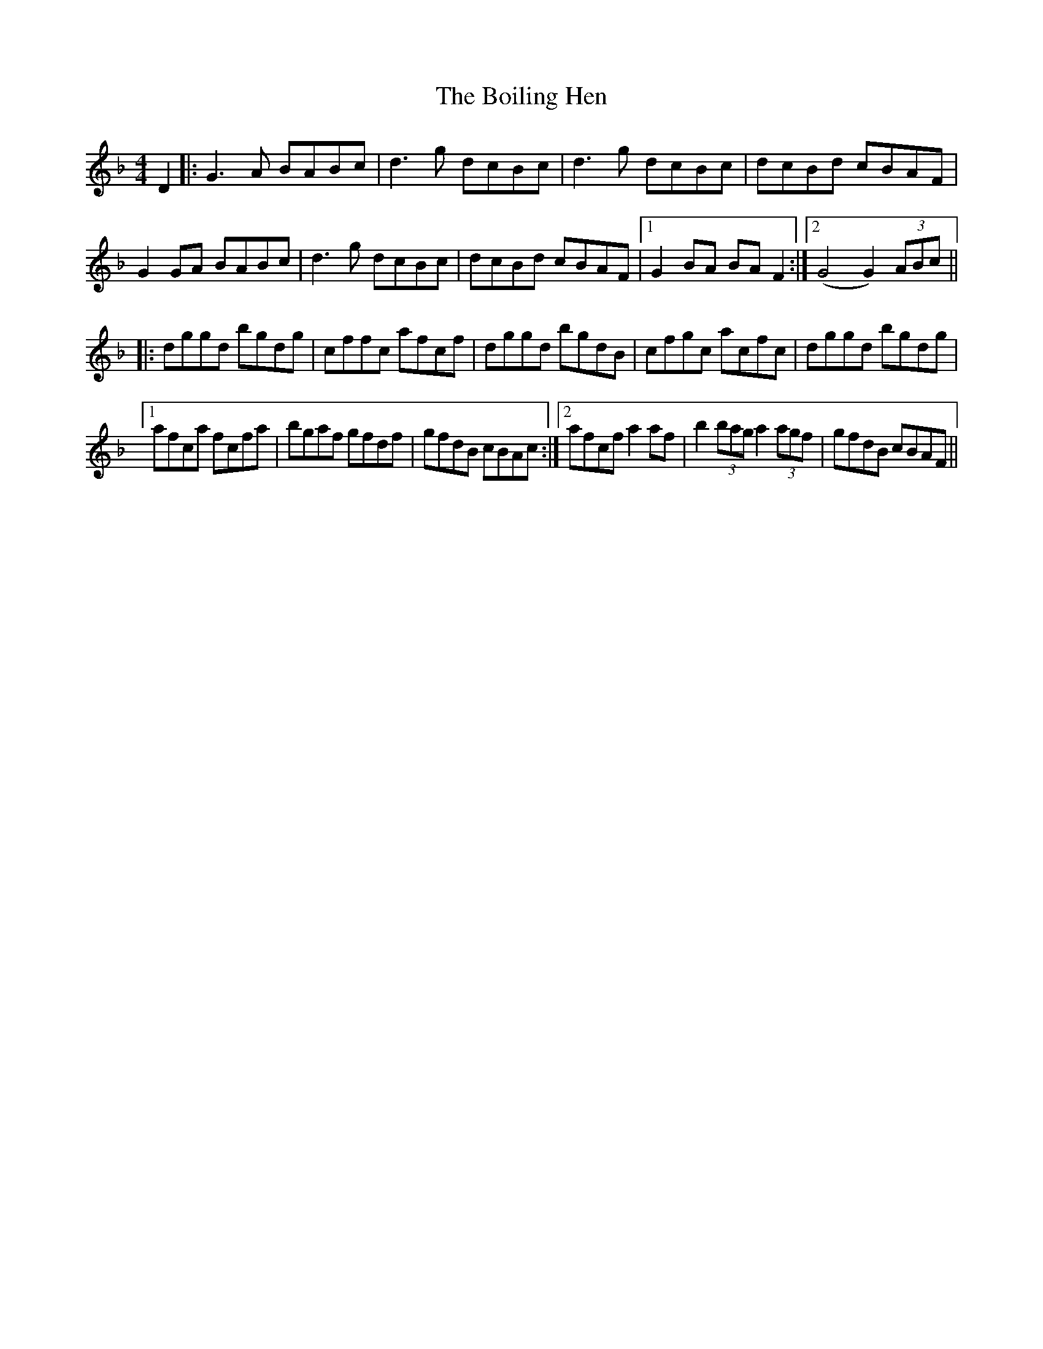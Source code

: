 X: 4344
T: Boiling Hen, The
R: reel
M: 4/4
K: Gdorian
D2|:G3A BABc|d3g dcBc|d3g dcBc|dcBd cBAF|
G2GA BABc|d3g dcBc|dcBd cBAF|1 G2 BA BA F2:|2 (G4 G2) (3ABc||
|:dggd bgdg|cffc afcf|dggd bgdB|cfgc acfc|dggd bgdg|
[1 afca fcfa|bgaf gfdf|gfdB cBAc:|2 afcf a2 af|b2 (3bag a2 (3agf|gfdB cBAF||

